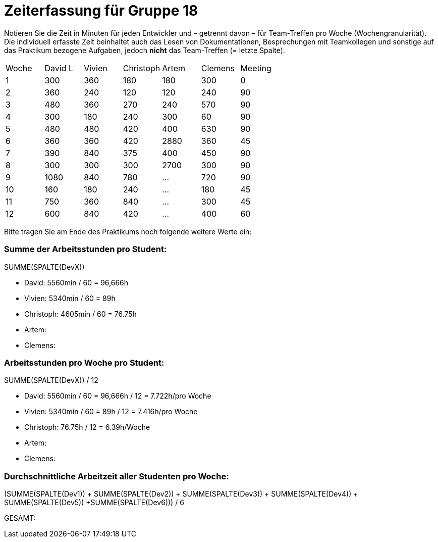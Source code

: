 = Zeiterfassung für Gruppe 18

Notieren Sie die Zeit in Minuten für jeden Entwickler und – getrennt davon – für Team-Treffen pro Woche (Wochengranularität).
Die individuell erfasste Zeit beinhaltet auch das Lesen von Dokumentationen, Besprechungen mit Teamkollegen und sonstige auf das Praktikum bezogene Aufgaben, jedoch *nicht* das Team-Treffen (= letzte Spalte).

// See http://asciidoctor.org/docs/user-manual/#tables
[option="headers"]
|===
|Woche |David L |Vivien |Christoph |Artem |Clemens |Meeting
|1  |300   |360    |180    |180    |300    |0
|2  |360   |240    |120    |120    |240    |90
|3  |480   |360    |270    |240    |570    |90
|4  |300   |180    |240    |300    |60     |90
|5  |480   |480    |420    |400    |630    |90
|6  |360   |360    |420    |2880   |360    |45
|7  |390   |840    |375    |400    |450    |90
|8  |300   |300    |300    |2700   |300   |90
|9  |1080  |840    |780   |…    |720   |90
|10 |160   |180   |240    |…    |180 |45
|11 |750   |360   |840    |…    |300   |45    
|12 |600   |840   |420    |…    |400   |60
|===

Bitte tragen Sie am Ende des Praktikums noch folgende weitere Werte ein:

=== Summe der Arbeitsstunden pro Student:

SUMME(SPALTE(DevX))

* David: 5560min / 60 = 96,666h
* Vivien: 5340min / 60 = 89h
* Christoph: 4605min / 60 = 76.75h
* Artem:
* Clemens:

=== Arbeitsstunden pro Woche pro Student:

SUMME(SPALTE(DevX)) / 12

* David: 5560min / 60 = 96,666h / 12 = 7.722h/pro Woche
* Vivien: 5340min / 60 = 89h / 12 = 7.416h/pro Woche
* Christoph: 76.75h / 12 = 6.39h/Woche
* Artem:
* Clemens:

=== Durchschnittliche Arbeitzeit aller Studenten pro Woche:

(SUMME(SPALTE(Dev1)) + SUMME(SPALTE(Dev2)) + SUMME(SPALTE(Dev3)) + SUMME(SPALTE(Dev4)) + SUMME(SPALTE(Dev5)) +SUMME(SPALTE(Dev6))) / 6

GESAMT:
